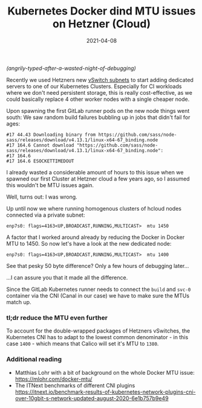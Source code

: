 #+title: Kubernetes Docker dind MTU issues on Hetzner (Cloud)
#+date: 2021-04-08
#+tags[]: docker dind mtu kubernetes gitlab runner ci
#+images[]: https://img.bascht.com/2021-blog/04-tech/docker-mtu.png

/(angrily-typed-after-a-wasted-night-of-debugging)/


Recently we used Hetzners new [[https://docs.hetzner.com/cloud/networks/connect-dedi-vswitch/][vSwitch subnets]] to start adding dedicated servers
to one of our Kubernetes Clusters. Especially for CI workloads where we don't
need persistent storage, this is really cost-effective, as we could basically
replace 4 other worker nodes with a single cheaper node.

Upon spawning the first GitLab runner pods on the new node things went south:
We saw random build failures bubbling up in jobs that didn't fail for ages:

#+BEGIN_SRC log
#17 44.43 Downloading binary from https://github.com/sass/node-sass/releases/download/v4.13.1/linux-x64-67_binding.node
#17 164.6 Cannot download "https://github.com/sass/node-sass/releases/download/v4.13.1/linux-x64-67_binding.node":
#17 164.6
#17 164.6 ESOCKETTIMEDOUT
#+END_SRC

I already wasted a considerable amount of hours to this issue when we spawned
our first Cluster at Hetzner cloud a few years ago, so I assumed this wouldn't
be MTU issues again.

Well, turns out: I was wrong.

Up until now we where running homogenous clusters of hcloud nodes connected via
a private subnet:

=enp7s0: flags=4163<UP,BROADCAST,RUNNING,MULTICAST>  mtu 1450=

A factor that I worked around already by reducing the Docker in Docker MTU
to 1450. So now let's have a look at the new dedicated node:

=enp7s0: flags=4163<UP,BROADCAST,RUNNING,MULTICAST>  mtu 1400=

See that pesky 50 byte difference? Only a few hours of debugging later…

[[file:https://img.bascht.com/2021-blog/04-tech/docker-mtu.png]]

…I can assure you that it made all the difference.

Since the GitLab Kubernetes runner needs to connect the =build= and =svc-0=
container via the CNI (Canal in our case) we have to make sure the MTUs match
up.

*** tl;dr reduce the MTU even further

To account for the double-wrapped packages of Hetzners vSwitches, the Kubernetes
CNI has to adapt to the lowest common denominator - in this case =1400= - which
means that Calico will set it's MTU to =1380=.





*** Additional reading

- Matthias Lohr with a bit of background on the whole Docker MTU issue: https://mlohr.com/docker-mtu/
- The ITNext benchmarks of different CNI plugins https://itnext.io/benchmark-results-of-kubernetes-network-plugins-cni-over-10gbit-s-network-updated-august-2020-6e1b757b9e49
